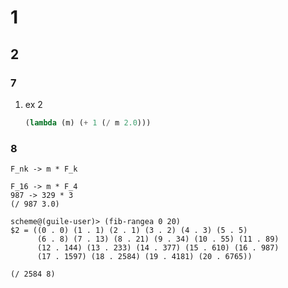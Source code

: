 * 1
** 2
*** 7
**** ex 2
#+BEGIN_SRC scheme
(lambda (m) (+ 1 (/ m 2.0)))
#+END_SRC

*** 8
#+BEGIN_EXAMPLE
F_nk -> m * F_k
#+END_EXAMPLE

#+BEGIN_EXAMPLE
F_16 -> m * F_4
987 -> 329 * 3
(/ 987 3.0)
#+END_EXAMPLE

#+BEGIN_SRC guile-repl
scheme@(guile-user)> (fib-rangea 0 20)
$2 = ((0 . 0) (1 . 1) (2 . 1) (3 . 2) (4 . 3) (5 . 5)
      (6 . 8) (7 . 13) (8 . 21) (9 . 34) (10 . 55) (11 . 89)
      (12 . 144) (13 . 233) (14 . 377) (15 . 610) (16 . 987)
      (17 . 1597) (18 . 2584) (19 . 4181) (20 . 6765))
#+END_SRC

#+BEGIN_EXAMPLE
(/ 2584 8)
#+END_EXAMPLE
